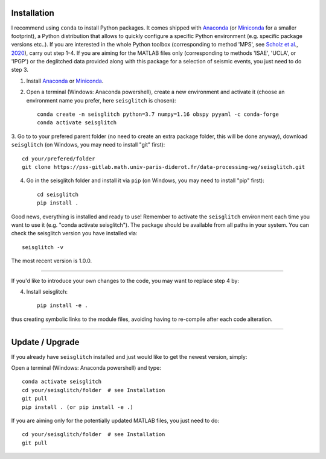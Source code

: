.. _installation:

Installation
============

I recommend using ``conda`` to install Python packages. 
It comes shipped with Anaconda_ (or Miniconda_ for a smaller footprint), a Python 
distribution that allows to quickly configure a specific Python environment (e.g. specific package versions etc..). 
If you are interested in the whole Python toolbox (corresponding to method 'MPS', see `Scholz et al`_., 2020_), carry out step 1-4.
If you are aiming for the MATLAB files only (corresponding to methods 'ISAE', 'UCLA', or 'IPGP') or the deglitched data
provided along with this package for a selection of seismic events, you just need to do step 3. 


1. Install Anaconda_ or Miniconda_.
2. Open a terminal (Windows: Anaconda powershell), create a new environment and activate it (choose an environment name you prefer, here ``seisglitch`` is chosen)::

    conda create -n seisglitch python=3.7 numpy=1.16 obspy pyyaml -c conda-forge
    conda activate seisglitch


3. Go to to your prefered parent folder (no need to create an extra package folder, this will be done anyway), 
download ``seisglitch`` (on Windows, you may need to install "git" first)::

    cd your/prefered/folder
    git clone https://pss-gitlab.math.univ-paris-diderot.fr/data-processing-wg/seisglitch.git


4. Go in the seisglitch folder and install it via ``pip`` (on Windows, you may need to install "pip" first)::

    cd seisglitch
    pip install .

Good news, everything is installed and ready to use!
Remember to activate the ``seisglitch`` environment each time you want to use it (e.g. "conda activate seisglitch").
The package should be available from all paths in your system. 
You can check the seisglitch version you have installed via::

    seisglitch -v

The most recent version is 1.0.0.

----

If you'd like to introduce your own changes to the code, you may want to replace step 4 by:

4. Install seisglitch::

	pip install -e .

thus creating symbolic links to the module files, avoiding having to re-compile after each code alteration.

.. _Anaconda: https://docs.anaconda.com/anaconda/install/
.. _Miniconda: https://docs.conda.io/en/latest/miniconda.html
.. _Scholz et al: https://www.essoar.org/doi/10.1002/essoar.10503314.2
.. _2020: https://www.essoar.org/doi/10.1002/essoar.10503314.2

----

Update / Upgrade
================

If you already have ``seisglitch`` installed and just would like to get the newest version, simply:


Open a terminal (Windows: Anaconda powershell) and type::

    conda activate seisglitch
    cd your/seisglitch/folder  # see Installation
    git pull
    pip install . (or pip install -e .)

If you are aiming only for the potentially updated MATLAB files, you just need to do::

    cd your/seisglitch/folder  # see Installation
    git pull